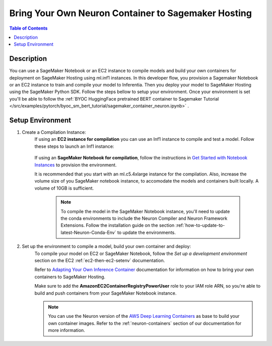 .. _byoc-hosting-devflow:

Bring Your Own Neuron Container to Sagemaker Hosting
====================================================

.. contents:: Table of Contents
   :local:
   :depth: 2

   
Description
-----------

|image|
 
.. |image| image:: /images/byoc-then-hosting-dev-flow.png
   :width: 850
   :alt: Neuron developer flow on SageMaker Neo
   :align: middle

You can use a SageMaker Notebook or an EC2 instance to compile models and build your own containers for deployment on SageMaker Hosting using ml.inf1 instances. In this developer flow, you provision a Sagemaker Notebook or an EC2 instance to train and compile your model to Inferentia. Then you deploy your model to SageMaker Hosting using the SageMaker Python SDK. Follow the steps bellow to setup your environment. Once your environment is set you'll be able to follow the :ref:`BYOC HuggingFace pretrained BERT container to Sagemaker Tutorial </src/examples/pytorch/byoc_sm_bert_tutorial/sagemaker_container_neuron.ipynb>` .

.. _byoc-hosting-setenv:

Setup Environment
-----------------

1. Create a Compilation Instance:
	If using an **EC2 instance for compilation** you can use an Inf1 instance to compile and test a model. Follow these steps to launch an Inf1 instance:
		
		.. include:: /neuron-intro/install-templates/launch-inf1-dlami.rst
	

	If using an **SageMaker Notebook for compilation**, follow the instructions in `Get Started with Notebook Instances <https://docs.aws.amazon.com/sagemaker/latest/dg/gs-setup-working-env.html>`_ to provision the environment. 

	It is recommended that you start with an ml.c5.4xlarge instance for the compilation. Also, increase the volume size of you SageMaker notebook instance, to accomodate the models and containers built locally. A volume of 10GB is sufficient.
	
		.. note::
			
			To compile the model in the SageMaker Notebook instance, you'll need to update the conda environments to include the Neuron Compiler and Neuron Framework Extensions. Follow the installation guide on the section :ref:`how-to-update-to-latest-Neuron-Conda-Env` to update the environments.  


2. Set up the environment to compile a model, build your own container and deploy:
    To compile your model on EC2 or SageMaker Notebook, follow the *Set up a development environment* section on the EC2 :ref:`ec2-then-ec2-setenv` documentation.

    Refer to `Adapting Your Own Inference Container <https://docs.aws.amazon.com/sagemaker/latest/dg/adapt-inference-container.html>`_ documentation for information on how to bring your own containers to SageMaker Hosting.

    Make sure to add the **AmazonEC2ContainerRegistryPowerUser** role to your IAM role ARN, so you're able to build and push containers from your SageMaker Notebook instance.

    .. note::
        You can use the Neuron version of the `AWS Deep Learning Containers <https://github.com/aws/deep-learning-containers/blob/master/available_images.md#neuron-inference-containers>`_ as base to build your own container images. Refer to the :ref:`neuron-containers` section of our documentation for more information.
